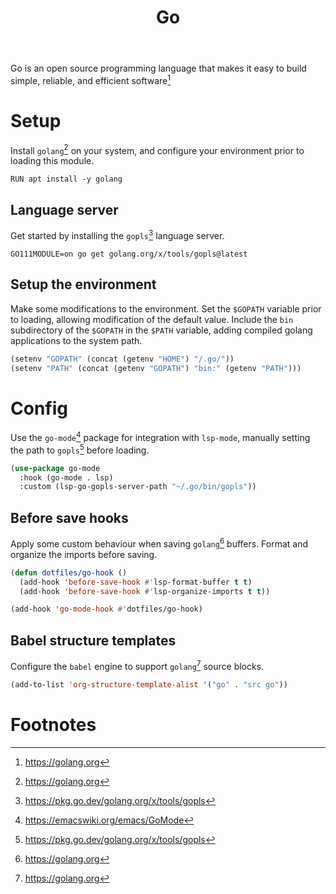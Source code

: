 #+TITLE: Go
#+AUTHOR: Christopher James Hayward
#+EMAIL: chris@chrishayward.xyz

#+PROPERTY: header-args:emacs-lisp :tangle go.el :comments org
#+PROPERTY: header-args:shell      :tangle no
#+PROPERTY: header-args            :results silent :eval no-export :comments org

#+OPTIONS: num:nil toc:nil todo:nil tasks:nil tags:nil
#+OPTIONS: skip:nil author:nil email:nil creator:nil timestamp:nil

Go is an open source programming language that makes it easy to build simple, reliable, and efficient software[fn:1]

* Setup

Install ~golang~[fn:1] on your system, and configure your environment prior to loading this module.

#+begin_src shell
RUN apt install -y golang
#+end_src

** Language server

Get started by installing the ~gopls~[fn:2] language server.

#+begin_src shell
GO111MODULE=on go get golang.org/x/tools/gopls@latest
#+end_src

** Setup the environment

Make some modifications to the environment. Set the =$GOPATH= variable prior to loading, allowing modification of the default value. Include the =bin= subdirectory of the =$GOPATH= in the =$PATH= variable, adding compiled golang applications to the system path.

#+begin_src emacs-lisp
(setenv "GOPATH" (concat (getenv "HOME") "/.go/"))
(setenv "PATH" (concat (getenv "GOPATH") "bin:" (getenv "PATH")))
#+end_src

* Config

Use the ~go-mode~[fn:3] package for integration with ~lsp-mode~, manually setting the path to ~gopls~[fn:2] before loading.

#+begin_src emacs-lisp
(use-package go-mode
  :hook (go-mode . lsp)
  :custom (lsp-go-gopls-server-path "~/.go/bin/gopls"))
#+end_src

** Before save hooks

Apply some custom behaviour when saving ~golang~[fn:1] buffers. Format and organize the imports before saving.

#+begin_src emacs-lisp
(defun dotfiles/go-hook ()
  (add-hook 'before-save-hook #'lsp-format-buffer t t)
  (add-hook 'before-save-hook #'lsp-organize-imports t t))

(add-hook 'go-mode-hook #'dotfiles/go-hook)
#+end_src

** Babel structure templates

Configure the ~babel~ engine to support ~golang~[fn:1] source blocks.

#+begin_src emacs-lisp
(add-to-list 'org-structure-template-alist '("go" . "src go"))
#+end_src

* Footnotes

[fn:1] https://golang.org

[fn:2] https://pkg.go.dev/golang.org/x/tools/gopls

[fn:3] https://emacswiki.org/emacs/GoMode
